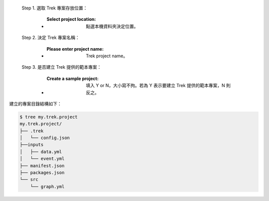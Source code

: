  Step 1. 選取 Trek 專案存放位置：

      - :Select project location: 點選本機資料夾決定位置。

  Step 2. 決定 Trek 專案名稱：

      - :Please enter project name: Trek project name。

  Step 3. 是否建立 Trek 提供的範本專案：

      - :Create a sample project: 填入 Y or N，大小寫不拘。若為 Y 表示要建立 Trek 提供的範本專案，N 則反之。

建立的專案目錄結構如下：

.. code-block:: shell

    $ tree my.trek.project
    my.trek.project/
    ├── .trek
    │   └── config.json
    ├──inputs
    │   ├── data.yml
    │   └── event.yml
    ├── manifest.json
    ├── packages.json
    └── src
        └── graph.yml
